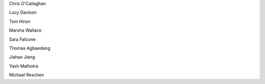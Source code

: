 .. title: People - Group Members
.. slug: people
.. date: 2022-11-01 17:34:40 UTC
.. tags: 
.. category: 
.. link: 
.. description: 
.. type: text
.. #define a hard line break for HTML
.. |br| raw:: html

   <br />


Chris O'Callaghan 

Lucy Davison

Tom Hiron

Marsha Wallace

Sara Falcone

Thomas Agbaedeng

Jiahao Jiang

Yash Malhotra

Michael Reschen